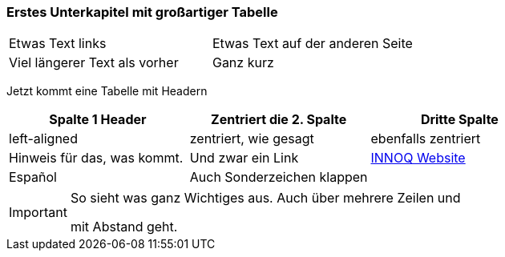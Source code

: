 
=== Erstes Unterkapitel mit großartiger Tabelle

|===
| Etwas Text links | Etwas Text auf der anderen Seite
| Viel längerer Text als vorher | Ganz kurz
|===


Jetzt kommt eine Tabelle mit Headern

[cols="<,^,^"]
|===
| Spalte 1 Header | Zentriert die 2. Spalte | Dritte Spalte

| left-aligned
| zentriert, wie gesagt
| ebenfalls zentriert

| Hinweis für das, was kommt.
| Und zwar ein Link
| link:https://innoq.com[INNOQ Website]

| Español
| Auch Sonderzeichen klappen
|

|===


[IMPORTANT]
====
So sieht was ganz Wichtiges aus.
Auch über mehrere Zeilen und

mit Abstand geht.
====
